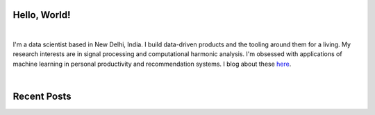 .. title: Broca's Brain
.. slug: index
.. date: 2016-05-23 18:56:53 UTC+05:30
.. tags: 
.. category: 
.. link: 
.. description: 
.. type: text


Hello, World!
-------------

|

I'm a data scientist based in New Delhi, India. I build data-driven products
and the tooling around them for a living. My research interests are in signal
processing and computational harmonic analysis. I'm obsessed with applications
of machine learning in personal productivity and recommendation systems. I blog
about these `here <link://post_path/blog/>`__.

|

Recent Posts
------------

.. post-list::
  :stop: 5
